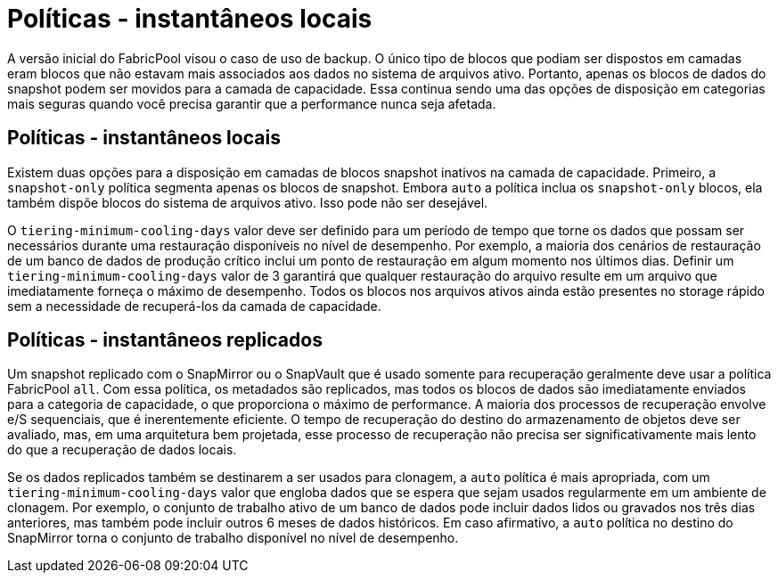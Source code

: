 = Políticas - instantâneos locais
:allow-uri-read: 


A versão inicial do FabricPool visou o caso de uso de backup. O único tipo de blocos que podiam ser dispostos em camadas eram blocos que não estavam mais associados aos dados no sistema de arquivos ativo. Portanto, apenas os blocos de dados do snapshot podem ser movidos para a camada de capacidade. Essa continua sendo uma das opções de disposição em categorias mais seguras quando você precisa garantir que a performance nunca seja afetada.



== Políticas - instantâneos locais

Existem duas opções para a disposição em camadas de blocos snapshot inativos na camada de capacidade. Primeiro, a `snapshot-only` política segmenta apenas os blocos de snapshot. Embora `auto` a política inclua os `snapshot-only` blocos, ela também dispõe blocos do sistema de arquivos ativo. Isso pode não ser desejável.

O `tiering-minimum-cooling-days` valor deve ser definido para um período de tempo que torne os dados que possam ser necessários durante uma restauração disponíveis no nível de desempenho. Por exemplo, a maioria dos cenários de restauração de um banco de dados de produção crítico inclui um ponto de restauração em algum momento nos últimos dias. Definir um `tiering-minimum-cooling-days` valor de 3 garantirá que qualquer restauração do arquivo resulte em um arquivo que imediatamente forneça o máximo de desempenho. Todos os blocos nos arquivos ativos ainda estão presentes no storage rápido sem a necessidade de recuperá-los da camada de capacidade.



== Políticas - instantâneos replicados

Um snapshot replicado com o SnapMirror ou o SnapVault que é usado somente para recuperação geralmente deve usar a política FabricPool `all`. Com essa política, os metadados são replicados, mas todos os blocos de dados são imediatamente enviados para a categoria de capacidade, o que proporciona o máximo de performance. A maioria dos processos de recuperação envolve e/S sequenciais, que é inerentemente eficiente. O tempo de recuperação do destino do armazenamento de objetos deve ser avaliado, mas, em uma arquitetura bem projetada, esse processo de recuperação não precisa ser significativamente mais lento do que a recuperação de dados locais.

Se os dados replicados também se destinarem a ser usados para clonagem, a `auto` política é mais apropriada, com um `tiering-minimum-cooling-days` valor que engloba dados que se espera que sejam usados regularmente em um ambiente de clonagem. Por exemplo, o conjunto de trabalho ativo de um banco de dados pode incluir dados lidos ou gravados nos três dias anteriores, mas também pode incluir outros 6 meses de dados históricos. Em caso afirmativo, a `auto` política no destino do SnapMirror torna o conjunto de trabalho disponível no nível de desempenho.
